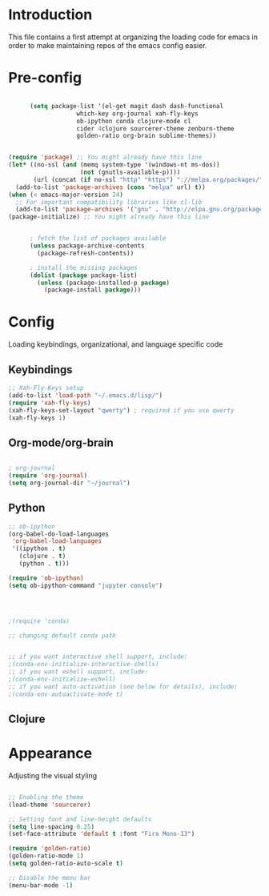 * Introduction

This file contains a first attempt at organizing the loading code for emacs in order to make maintaining repos of the emacs config easier.
* Pre-config

#+begin_src emacs-lisp :tangle yes

	  (setq package-list '(el-get magit dash dash-functional
			       which-key org-journal xah-fly-keys
			       ob-ipython conda clojure-mode cl
			       cider 4clojure sourcerer-theme zenburn-theme
			       golden-ratio org-brain sublime-themes))


(require 'package) ;; You might already have this line
(let* ((no-ssl (and (memq system-type '(windows-nt ms-dos))
                    (not (gnutls-available-p))))
       (url (concat (if no-ssl "http" "https") "://melpa.org/packages/")))
  (add-to-list 'package-archives (cons "melpa" url) t))
(when (< emacs-major-version 24)
  ;; For important compatibility libraries like cl-lib
  (add-to-list 'package-archives '("gnu" . "http://elpa.gnu.org/packages/")))
(package-initialize) ;; You might already have this line


	  ; fetch the list of packages available 
	  (unless package-archive-contents
	    (package-refresh-contents))

	  ; install the missing packages
	  (dolist (package package-list)
	    (unless (package-installed-p package)
	      (package-install package)))

#+end_src


* Config
Loading keybindings, organizational, and language specific code
** Keybindings

#+begin_src emacs-lisp :tangle yes
;; Xah-Fly-Keys setup
(add-to-list 'load-path "~/.emacs.d/lisp/")
(require 'xah-fly-keys)
(xah-fly-keys-set-layout "qwerty") ; required if you use qwerty
(xah-fly-keys 1)

#+end_src

** Org-mode/org-brain

#+begin_src emacs-lisp :tangle yes

; org-journal
(require 'org-journal)
(setq org-journal-dir "~/journal")

#+end_src
** Python
#+begin_src emacs-lisp :tangle yes
;; ob-ipython
(org-babel-do-load-languages
 'org-babel-load-languages
 '((ipython . t)
   (clojure . t)
   (python . t)))

(require 'ob-ipython)
(setq ob-ipython-command "jupyter console")




;(require 'conda)

;; changing default conda path


;; if you want interactive shell support, include:
;(conda-env-initialize-interactive-shells)
;; if you want eshell support, include:
;(conda-env-initialize-eshell)
;; if you want auto-activation (see below for details), include:
;(conda-env-autoactivate-mode t)

#+end_src
** Clojure
# #+begin_src emacs-lisp :tangle yes
# ; ob-clojure
# (setq org-babel-clojure-backend 'cider)
# (require 'ob-clojure)
# (require 'cider)

# #+end_src

* Appearance 
Adjusting the visual styling

#+begin_src emacs-lisp :tangle yes

;; Enabling the theme
(load-theme 'sourcerer)

;; Setting font and line-height defaults
(setq line-spacing 0.25)
(set-face-attribute 'default t :font "Fira Mono-13")

(require 'golden-ratio)
(golden-ratio-mode 1)
(setq golden-ratio-auto-scale t)

;; Disable the menu bar
(menu-bar-mode -1)

#+end_src
